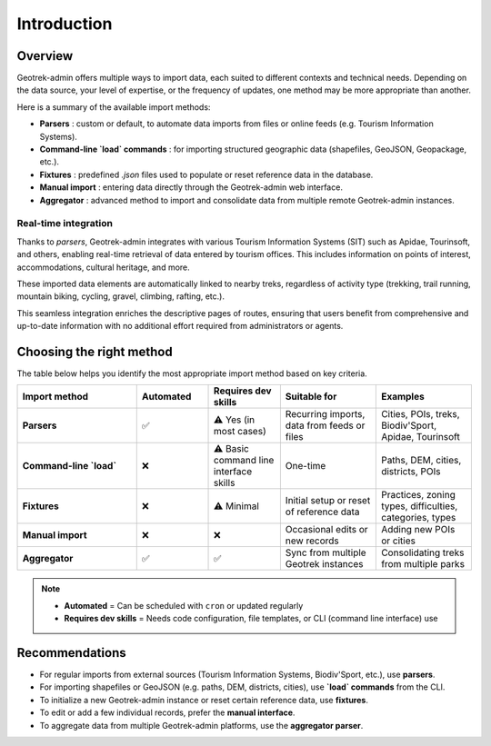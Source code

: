.. _introduction-import:

======================
Introduction
======================

Overview
========

Geotrek-admin offers multiple ways to import data, each suited to different contexts and technical needs. Depending on the data source, your level of expertise, or the frequency of updates, one method may be more appropriate than another.

Here is a summary of the available import methods:

- **Parsers** : custom or default, to automate data imports from files or online feeds (e.g. Tourism Information Systems).
- **Command-line `load` commands** : for importing structured geographic data (shapefiles, GeoJSON, Geopackage, etc.).
- **Fixtures** : predefined `.json` files used to populate or reset reference data in the database.
- **Manual import** : entering data directly through the Geotrek-admin web interface.
- **Aggregator** : advanced method to import and consolidate data from multiple remote Geotrek-admin instances.

Real-time integration
"""""""""""""""""""""

Thanks to `parsers`, Geotrek-admin integrates with various Tourism Information Systems (SIT) such as Apidae, Tourinsoft, and others, enabling real-time retrieval of data entered by tourism offices. This includes information on points of interest, accommodations, cultural heritage, and more.

These imported data elements are automatically linked to nearby treks, regardless of activity type (trekking, trail running, mountain biking, cycling, gravel, climbing, rafting, etc.).

This seamless integration enriches the descriptive pages of routes, ensuring that users benefit from comprehensive and up-to-date information with no additional effort required from administrators or agents.

Choosing the right method
===========================

The table below helps you identify the most appropriate import method based on key criteria.

.. list-table::
   :widths: 25 15 15 20 20
   :header-rows: 1

   * - **Import method**
     - **Automated**
     - **Requires dev skills**
     - **Suitable for**
     - **Examples**
   * - **Parsers**
     - ✅
     - ⚠️ Yes (in most cases)
     - Recurring imports, data from feeds or files
     - Cities, POIs, treks, Biodiv'Sport, Apidae, Tourinsoft
   * - **Command-line `load`**
     - ❌
     - ⚠️ Basic command line interface skills
     - One-time
     - Paths, DEM, cities, districts, POIs
   * - **Fixtures**
     - ❌
     - ⚠️ Minimal
     - Initial setup or reset of reference data
     - Practices, zoning types, difficulties, categories, types
   * - **Manual import**
     - ❌
     - ❌
     - Occasional edits or new records
     - Adding new POIs or cities
   * - **Aggregator**
     - ✅
     - ✅
     - Sync from multiple Geotrek instances
     - Consolidating treks from multiple parks

.. note::
   - **Automated** = Can be scheduled with ``cron`` or updated regularly
   - **Requires dev skills** = Needs code configuration, file templates, or CLI (command line interface) use

Recommendations
=================

- For regular imports from external sources (Tourism Information Systems, Biodiv'Sport, etc.), use **parsers**.
- For importing shapefiles or GeoJSON (e.g. paths, DEM, districts, cities), use **`load` commands** from the CLI.
- To initialize a new Geotrek-admin instance or reset certain reference data, use **fixtures**.
- To edit or add a few individual records, prefer the **manual interface**.
- To aggregate data from multiple Geotrek-admin platforms, use the **aggregator parser**.

.. seealso::

   - :doc:`parsers`
   - :doc:`command-load`
   - :doc:`fixtures`
   - :doc:`aggregator`

